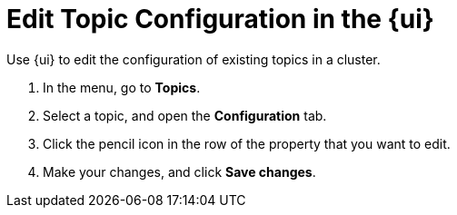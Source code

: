 = Edit Topic Configuration in the {ui}
:page-aliases: manage:console/edit-topic-configuration.adoc
// tag::single-source[]
:description: Use {ui} to edit the configuration of existing topics in a cluster.
{description}

. In the menu, go to *Topics*.
. Select a topic, and open the *Configuration* tab.
. Click the pencil icon in the row of the property that you want to edit.
. Make your changes, and click *Save changes*.

// end::single-source[]